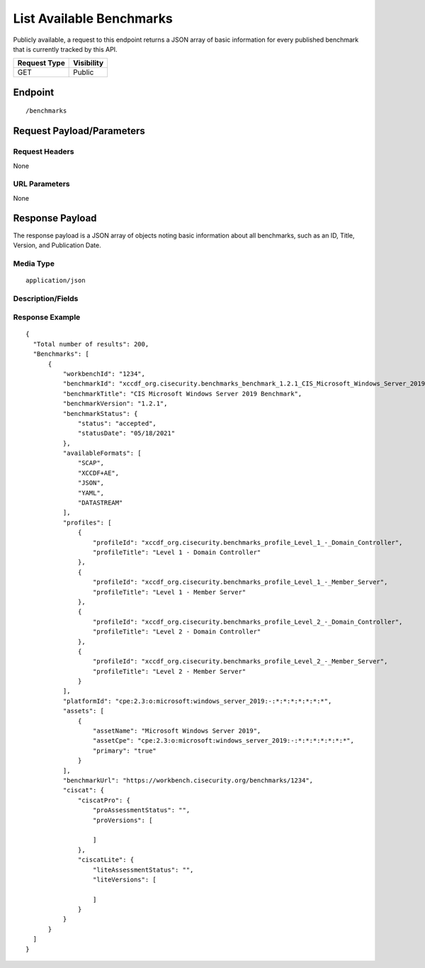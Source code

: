 List Available Benchmarks
=========================================================
Publicly available, a request to this endpoint returns a JSON array of basic information for every published benchmark that is currently tracked by this API.

.. list-table::
	:header-rows: 1

	* - Request Type 
	  - Visibility
	* - GET
	  - Public

Endpoint
--------

::

	/benchmarks

Request Payload/Parameters
--------------------------

Request Headers
^^^^^^^^^^^^^^^
None

URL Parameters
^^^^^^^^^^^^^^
None

Response Payload
----------------
The response payload is a JSON array of objects noting basic information about all benchmarks, such as an ID, Title, Version, and Publication Date.

Media Type
^^^^^^^^^^
::

	application/json

Description/Fields
^^^^^^^^^^^^^^^^^^
.. list-table::
	:header-rows: 1

	* - Response Element 
	  - Description
	* - workbenchId
	  - The unique identifier for a benchmark per CIS WorkBench.  This ID can be used in subsequent requests to download benchmark content.
	* - benchmarkTitle
	  - The title of the published benchmark, e.g. "CIS Microsoft Windows 10 Enterprise Release 2004 Benchmark"
	* - benchmarkVersion
	  - The release version of the published benchmark, e.g. “1.3.0”
	* - benchmarkStatus
	  - The current benchmark status value and date it was applied
	* - availableFormats
	  - A JSON array containing the available download formats, such as "SCAP", "YAML", "JSON", "XCCDFPLUSAE", and/or "DATASTREAM"

    * - profiles
	  - The available profile(s) for a given benchmark.
	* - platformId
	  - The primary Common Platform Enumeration (CPE) for a given benchmark.
	* - assets
	  - All assets relevant for a given benchmark including the assetName and  assetCpe (asset specific Common Platform Enumeration (CPE)).
	* - benchmarkUrl
	  - The path to the benchmark in WorkBench.
	* - ciscat
	  - If the benchmark is supported for use with CIS-CAT Pro Assessor and the metadata is available, the applicable versions are listed here.

Response Example
^^^^^^^^^^^^^^^^

::

  {
    "Total number of results": 200,
    "Benchmarks": [
        {
            "workbenchId": "1234",
            "benchmarkId": "xccdf_org.cisecurity.benchmarks_benchmark_1.2.1_CIS_Microsoft_Windows_Server_2019_Benchmark",
            "benchmarkTitle": "CIS Microsoft Windows Server 2019 Benchmark",
            "benchmarkVersion": "1.2.1",
            "benchmarkStatus": {
                "status": "accepted",
                "statusDate": "05/18/2021"
            },
            "availableFormats": [
                "SCAP",
                "XCCDF+AE",
                "JSON",
                "YAML",
                "DATASTREAM"
            ],
            "profiles": [
                {
                    "profileId": "xccdf_org.cisecurity.benchmarks_profile_Level_1_-_Domain_Controller",
                    "profileTitle": "Level 1 - Domain Controller"
                },
                {
                    "profileId": "xccdf_org.cisecurity.benchmarks_profile_Level_1_-_Member_Server",
                    "profileTitle": "Level 1 - Member Server"
                },
                {
                    "profileId": "xccdf_org.cisecurity.benchmarks_profile_Level_2_-_Domain_Controller",
                    "profileTitle": "Level 2 - Domain Controller"
                },
                {
                    "profileId": "xccdf_org.cisecurity.benchmarks_profile_Level_2_-_Member_Server",
                    "profileTitle": "Level 2 - Member Server"
                }
            ],
            "platformId": "cpe:2.3:o:microsoft:windows_server_2019:-:*:*:*:*:*:*:*",
            "assets": [
                {
                    "assetName": "Microsoft Windows Server 2019",
                    "assetCpe": "cpe:2.3:o:microsoft:windows_server_2019:-:*:*:*:*:*:*:*",
                    "primary": "true"
                }
            ],
            "benchmarkUrl": "https://workbench.cisecurity.org/benchmarks/1234",
            "ciscat": {
                "ciscatPro": {
                    "proAssessmentStatus": "",
                    "proVersions": [

                    ]
                },
                "ciscatLite": {
                    "liteAssessmentStatus": "",
                    "liteVersions": [

                    ]
                }
            }
        }
    ]
  }


.. history
.. authors
.. license